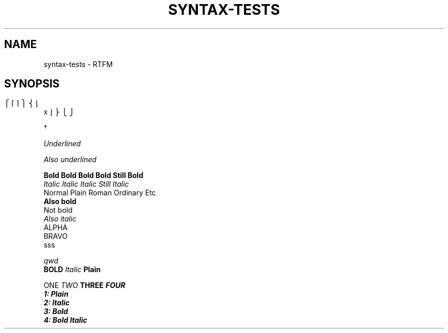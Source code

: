.	TH SYNTAX-TESTS 1
.	SH NAME
syntax\-tests \- RTFM
.	SH SYNOPSIS

.\" Bracket builder
.	ns
\b"\(lt\(lk\(lb" \b"\(lc\(lf" x \b"\(rc\(rf" \b"\(rt\(rk\(rb"

.\" Named characters
\C/dg/

.\" Underlined text
.	ul
Underlined

.	 	ul
Also underlined

.	nf
.	B Bold Bold Bold Bold Still Bold
.	I Italic Italic Italic Still Italic
Normal Plain Roman Ordinary Etc
.	B
Also bold
Not bold
.	I 
Also italic
'	\" Blank lines:
ALPHA
'  	  		 	
'	  	 	
'  
'  
BRAVO
.\" More blank lines:
. 
. 	  	
sss

.\" Comment
.	ul 1 \" something
qwd
.
.\" Font families
\fB BOLD  \fI Italic \fP Plain


\f1 ONE \f2 TWO \f3 THREE \f4 FOUR
.	nf
1: Plain
2: Italic
3: Bold
4: Bold Italic
.	fi
.
